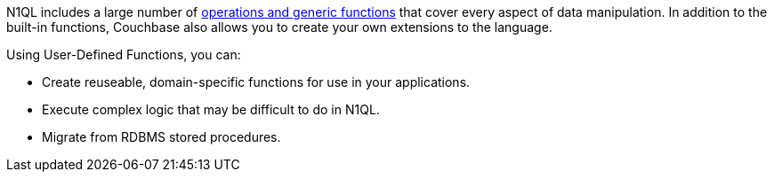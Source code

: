 ////
This is a reusable abstract the covers the main selling points of UDFs for the JavaScript section.
Shouldn't be too JavaScript specific.
////
N1QL includes a large number of xref:n1ql:n1ql-language-reference/index.adoc[operations and generic functions] that cover every aspect of data manipulation. 
In addition to the built-in functions, Couchbase also allows you to create your own extensions to the language.

Using User-Defined Functions, you can:

* Create reuseable, domain-specific functions for use in your applications.
* Execute complex logic that may be difficult to do in N1QL.
* Migrate from RDBMS stored procedures.